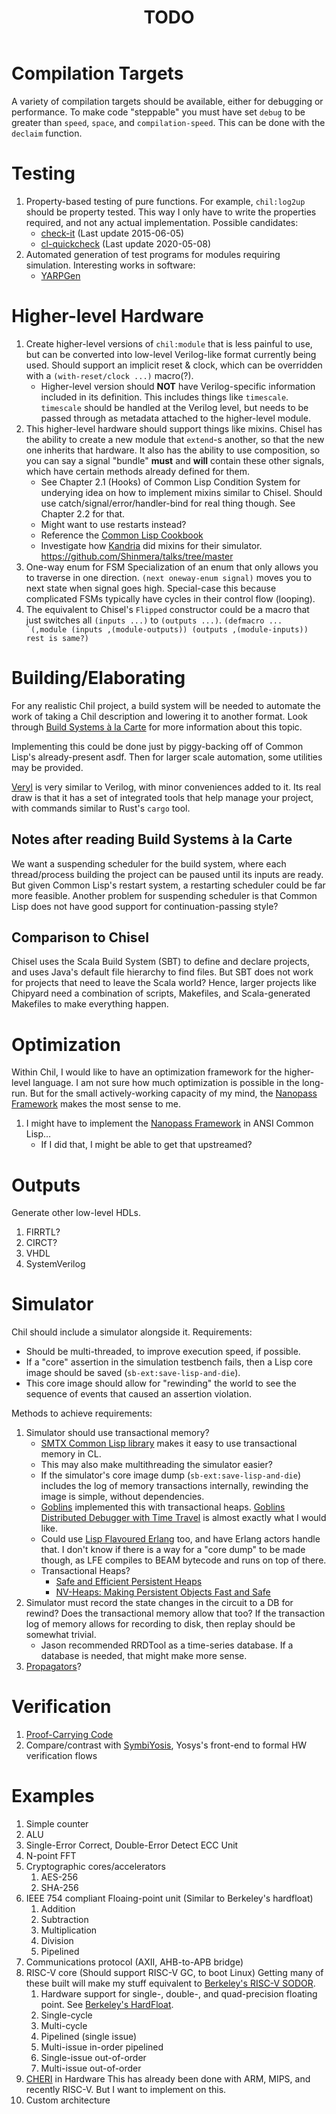 #+TITLE: TODO

* Compilation Targets
A variety of compilation targets should be available, either for debugging or performance.
To make code "steppable" you must have set ~debug~ to be greater than ~speed~, ~space~, and ~compilation-speed~.
This can be done with the ~declaim~ function.

* Testing
  1. Property-based testing of pure functions.
     For example, ~chil:log2up~ should be property tested.
     This way I only have to write the properties required, and not any actual implementation.
     Possible candidates:
     * [[https://github.com/DalekBaldwin/check-it][check-it]] (Last update 2015-06-05)
     * [[https://github.com/mcandre/cl-quickcheck][cl-quickcheck]] (Last update 2020-05-08)
  2. Automated generation of test programs for modules requiring simulation.
     Interesting works in software:
     * [[https://dl.acm.org/doi/10.1145/3428264][YARPGen]]

* Higher-level Hardware
  1. Create higher-level versions of ~chil:module~ that is less painful to use, but can be converted into low-level Verilog-like format currently being used.
     Should support an implicit reset & clock, which can be overridden with a ~(with-reset/clock ...)~ macro(?).
     * Higher-level version should *NOT* have Verilog-specific information included in its definition.
       This includes things like ~timescale~.
       ~timescale~ should be handled at the Verilog level, but needs to be passed through as metadata attached to the higher-level module.
  2. This higher-level hardware should support things like mixins.
     Chisel has the ability to create a new module that ~extend~-s another, so that the new one inherits that hardware.
     It also has the ability to use composition, so you can say a signal "bundle" *must* and *will* contain these other signals, which have certain methods already defined for them.
     * See Chapter 2.1 (Hooks) of Common Lisp Condition System for underying idea on how to implement mixins similar to Chisel.
       Should use catch/signal/error/handler-bind for real thing though. See Chapter 2.2 for that.
     * Might want to use restarts instead?
     * Reference the [[https://lispcookbook.github.io/cl-cookbook][Common Lisp Cookbook]]
     * Investigate how [[https://github.com/Shirakumo/kandria][Kandria]] did mixins for their simulator.
       https://github.com/Shinmera/talks/tree/master
  3. One-way enum for FSM
     Specialization of an enum that only allows you to traverse in one direction.
     ~(next oneway-enum signal)~ moves you to next state when signal goes high.
     Special-case this because complicated FSMs typically have cycles in their control flow (looping).
  4. The equivalent to Chisel's ~Flipped~ constructor could be a macro that just switches all ~(inputs ...)~ to ~(outputs ...)~.
     ~(defmacro ... `(,module (inputs ,(module-outputs)) (outputs ,(module-inputs)) rest is same?)~

* Building/Elaborating
For any realistic Chil project, a build system will be needed to automate the work of taking a Chil description and lowering it to another format.
Look through [[https://www.microsoft.com/en-us/research/uploads/prod/2018/03/build-systems.pdf][Build Systems à la Carte]] for more information about this topic.

Implementing this could be done just by piggy-backing off of Common Lisp's already-present asdf.
Then for larger scale automation, some utilities may be provided.

[[https://github.com/dalance/veryl][Veryl]] is very similar to Verilog, with minor conveniences added to it.
Its real draw is that it has a set of integrated tools that help manage your project, with commands similar to Rust's ~cargo~ tool.

** Notes after reading Build Systems à la Carte
We want a suspending scheduler for the build system, where each thread/process building the project can be paused until its inputs are ready.
But given Common Lisp's restart system, a restarting scheduler could be far more feasible.
Another problem for suspending scheduler is that Common Lisp does not have good support for continuation-passing style?

** Comparison to Chisel
Chisel uses the Scala Build System (SBT) to define and declare projects, and uses Java's default file hierarchy to find files.
But SBT does not work for projects that need to leave the Scala world?
Hence, larger projects like Chipyard need a combination of scripts, Makefiles, and Scala-generated Makefiles to make everything happen.

* Optimization
Within Chil, I would like to have an optimization framework for the higher-level language.
I am not sure how much optimization is possible in the long-run.
But for the small actively-working capacity of my mind, the [[https://github.com/nanopass][Nanopass Framework]] makes the most sense to me.

  1. I might have to implement the [[https://github.com/nanopass][Nanopass Framework]] in ANSI Common Lisp...
     * If I did that, I might be able to get that upstreamed?

* Outputs
Generate other low-level HDLs.
  1. FIRRTL?
  2. CIRCT?
  3. VHDL
  4. SystemVerilog

* Simulator
Chil should include a simulator alongside it.
Requirements:
  * Should be multi-threaded, to improve execution speed, if possible.
  * If a "core" assertion in the simulation testbench fails, then a Lisp core image should be saved (~sb-ext:save-lisp-and-die~).
  * This core image should allow for "rewinding" the world to see the sequence of events that caused an assertion violation.

Methods to achieve requirements:
  1. Simulator should use transactional memory?
     * [[https://stmx.org/][SMTX Common Lisp library]] makes it easy to use transactional memory in CL.
     * This may also make multithreading the simulator easier?
     * If the simulator's core image dump (~sb-ext:save-lisp-and-die~) includes the log of memory transactions internally, rewinding the image is simple, without dependencies.
     * [[https://spritely.institute/][Goblins]] implemented this with transactional heaps.
       [[https://spritely.institute/news/introducing-a-distributed-debugger-for-goblins-with-time-travel.html][Goblins Distributed Debugger with Time Travel]] is almost exactly what I would like.
     * Could use [[https://lfe.io/][Lisp Flavoured Erlang]] too, and have Erlang actors handle that.
       I don't know if there is a way for a "core dump" to be made though, as LFE compiles to BEAM bytecode and runs on top of there.
     * Transactional Heaps?
       - [[https://apps.dtic.mil/sti/pdfs/ADA306269.pdf][Safe and Efficient Persistent Heaps]]
       - [[https://dl.acm.org/doi/10.1145/1961295.1950380][NV-Heaps: Making Persistent Objects Fast and Safe]]
  2. Simulator must record the state changes in the circuit to a DB for rewind?
     Does the transactional memory allow that too?
     If the transaction log of memory allows for recording to disk, then replay should be somewhat trivial.
     * Jason recommended RRDTool as a time-series database.
       If a database is needed, that might make more sense.
  3. [[https://dspace.mit.edu/bitstream/handle/1721.1/44215/MIT-CSAIL-TR-2009-002.pdf?sequence=1&isAllowed=y][Propagators]]?

* Verification
  1. [[https://dl.acm.org/doi/10.1145/263699.263712][Proof-Carrying Code]]
  2. Compare/contrast with [[https://symbiyosys.readthedocs.io/en/latest/][SymbiYosis]], Yosys's front-end to formal HW verification flows

* Examples
  1. Simple counter
  2. ALU
  3. Single-Error Correct, Double-Error Detect ECC Unit
  4. N-point FFT
  5. Cryptographic cores/accelerators
     1. AES-256
     2. SHA-256
  6. IEEE 754 compliant Floaing-point unit (Similar to Berkeley's hardfloat)
     1. Addition
     2. Subtraction
     3. Multiplication
     4. Division
     5. Pipelined
  7. Communications protocol (AXII, AHB-to-APB bridge)
  8. RISC-V core (Should support RISC-V GC, to boot Linux)
     Getting many of these built will make my stuff equivalent to [[https://github.com/ucb-bar/riscv-sodor][Berkeley's RISC-V SODOR]].
     1. Hardware support for single-, double-, and quad-precision floating point.
        See [[https://github.com/ucb-bar/berkeley-hardfloat][Berkeley's HardFloat]].
     2. Single-cycle
     3. Multi-cycle
     4. Pipelined (single issue)
     5. Multi-issue in-order pipelined
     6. Single-issue out-of-order
     7. Multi-issue out-of-order
  9. [[https://www.cl.cam.ac.uk/research/security/ctsrd/cheri/][CHERI]] in Hardware
     This has already been done with ARM, MIPS, and recently RISC-V.
     But I want to implement on this.
  10. Custom architecture
